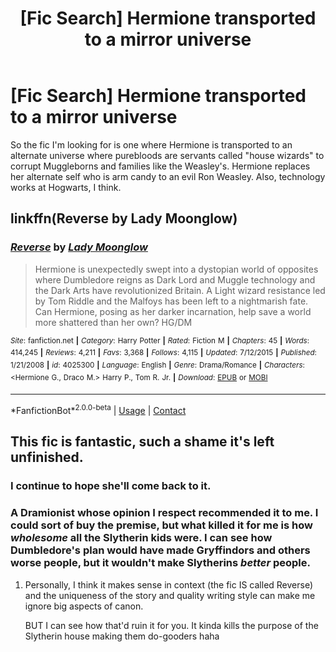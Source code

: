 #+TITLE: [Fic Search] Hermione transported to a mirror universe

* [Fic Search] Hermione transported to a mirror universe
:PROPERTIES:
:Author: LordUltimus92
:Score: 1
:DateUnix: 1525466518.0
:DateShort: 2018-May-05
:END:
So the fic I'm looking for is one where Hermione is transported to an alternate universe where purebloods are servants called "house wizards" to corrupt Muggleborns and families like the Weasley's. Hermione replaces her alternate self who is arm candy to an evil Ron Weasley. Also, technology works at Hogwarts, I think.


** linkffn(Reverse by Lady Moonglow)
:PROPERTIES:
:Author: openthekey
:Score: 4
:DateUnix: 1525470491.0
:DateShort: 2018-May-05
:END:

*** [[https://www.fanfiction.net/s/4025300/1/][*/Reverse/*]] by [[https://www.fanfiction.net/u/727962/Lady-Moonglow][/Lady Moonglow/]]

#+begin_quote
  Hermione is unexpectedly swept into a dystopian world of opposites where Dumbledore reigns as Dark Lord and Muggle technology and the Dark Arts have revolutionized Britain. A Light wizard resistance led by Tom Riddle and the Malfoys has been left to a nightmarish fate. Can Hermione, posing as her darker incarnation, help save a world more shattered than her own? HG/DM
#+end_quote

^{/Site/:} ^{fanfiction.net} ^{*|*} ^{/Category/:} ^{Harry} ^{Potter} ^{*|*} ^{/Rated/:} ^{Fiction} ^{M} ^{*|*} ^{/Chapters/:} ^{45} ^{*|*} ^{/Words/:} ^{414,245} ^{*|*} ^{/Reviews/:} ^{4,211} ^{*|*} ^{/Favs/:} ^{3,368} ^{*|*} ^{/Follows/:} ^{4,115} ^{*|*} ^{/Updated/:} ^{7/12/2015} ^{*|*} ^{/Published/:} ^{1/21/2008} ^{*|*} ^{/id/:} ^{4025300} ^{*|*} ^{/Language/:} ^{English} ^{*|*} ^{/Genre/:} ^{Drama/Romance} ^{*|*} ^{/Characters/:} ^{<Hermione} ^{G.,} ^{Draco} ^{M.>} ^{Harry} ^{P.,} ^{Tom} ^{R.} ^{Jr.} ^{*|*} ^{/Download/:} ^{[[http://www.ff2ebook.com/old/ffn-bot/index.php?id=4025300&source=ff&filetype=epub][EPUB]]} ^{or} ^{[[http://www.ff2ebook.com/old/ffn-bot/index.php?id=4025300&source=ff&filetype=mobi][MOBI]]}

--------------

*FanfictionBot*^{2.0.0-beta} | [[https://github.com/tusing/reddit-ffn-bot/wiki/Usage][Usage]] | [[https://www.reddit.com/message/compose?to=tusing][Contact]]
:PROPERTIES:
:Author: FanfictionBot
:Score: 1
:DateUnix: 1525470508.0
:DateShort: 2018-May-05
:END:


** This fic is fantastic, such a shame it's left unfinished.
:PROPERTIES:
:Author: pavewoment
:Score: 2
:DateUnix: 1525474274.0
:DateShort: 2018-May-05
:END:

*** I continue to hope she'll come back to it.
:PROPERTIES:
:Author: Colubrina_
:Score: 2
:DateUnix: 1525480428.0
:DateShort: 2018-May-05
:END:


*** A Dramionist whose opinion I respect recommended it to me. I could sort of buy the premise, but what killed it for me is how /wholesome/ all the Slytherin kids were. I can see how Dumbledore's plan would have made Gryffindors and others worse people, but it wouldn't make Slytherins /better/ people.
:PROPERTIES:
:Author: turbinicarpus
:Score: 2
:DateUnix: 1525578965.0
:DateShort: 2018-May-06
:END:

**** Personally, I think it makes sense in context (the fic IS called Reverse) and the uniqueness of the story and quality writing style can make me ignore big aspects of canon.

BUT I can see how that'd ruin it for you. It kinda kills the purpose of the Slytherin house making them do-gooders haha
:PROPERTIES:
:Author: pavewoment
:Score: 1
:DateUnix: 1525615612.0
:DateShort: 2018-May-06
:END:
